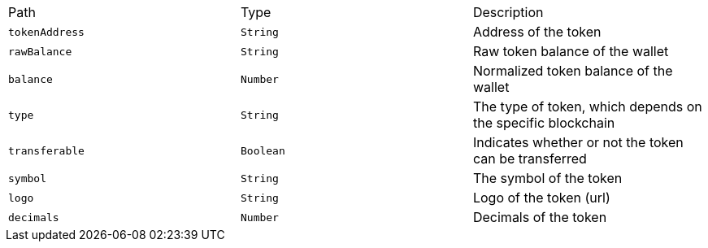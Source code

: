 |===
|Path|Type|Description
|`+tokenAddress+`
|`+String+`
|Address of the token
|`+rawBalance+`
|`+String+`
|Raw token balance of the wallet
|`+balance+`
|`+Number+`
|Normalized token balance of the wallet
|`+type+`
|`+String+`
|The type of token, which depends on the specific blockchain
|`+transferable+`
|`+Boolean+`
|Indicates whether or not the token can be transferred
|`+symbol+`
|`+String+`
|The symbol of the token
|`+logo+`
|`+String+`
|Logo of the token (url)
|`+decimals+`
|`+Number+`
|Decimals of the token
|===